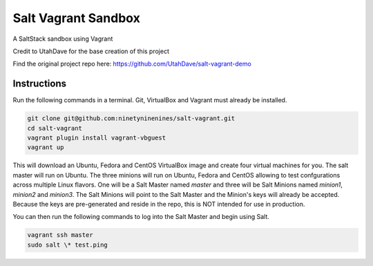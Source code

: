====================
Salt Vagrant Sandbox
====================

A SaltStack sandbox using Vagrant

Credit to UtahDave for the base creation of this project

Find the original project repo here: https://github.com/UtahDave/salt-vagrant-demo


Instructions
============

Run the following commands in a terminal. Git, VirtualBox and Vagrant must
already be installed.

.. code-block:: bash

    git clone git@github.com:ninetyninenines/salt-vagrant.git
    cd salt-vagrant
    vagrant plugin install vagrant-vbguest
    vagrant up


This will download an Ubuntu, Fedora and CentOS VirtualBox image and create four virtual
machines for you. The salt master will run on Ubuntu. The three minions will run on Ubuntu, 
Fedora and CentOS allowing to test confgurations across multiple Linux flavors. 
One will be a Salt Master named `master` and three will be Salt
Minions named `minion1`, `minion2` and `minion3`.  The Salt Minions will point to the Salt
Master and the Minion's keys will already be accepted. Because the keys are
pre-generated and reside in the repo, this is NOT intended for use in production.

You can then run the following commands to log into the Salt Master and begin
using Salt.

.. code-block:: bash

    vagrant ssh master
    sudo salt \* test.ping

